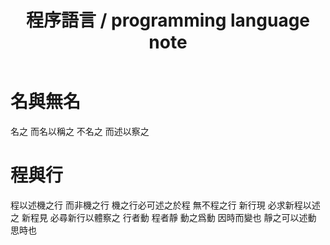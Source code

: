 #+TITLE:  程序語言 / programming language note

* 名與無名

  名之 而名以稱之
  不名之 而述以察之

* 程與行

  程以述機之行 而非機之行
  機之行必可述之於程 無不程之行
  新行現 必求新程以述之
  新程見 必尋新行以體察之
  行者動 程者靜
  動之爲動 因時而變也
  靜之可以述動 思時也
